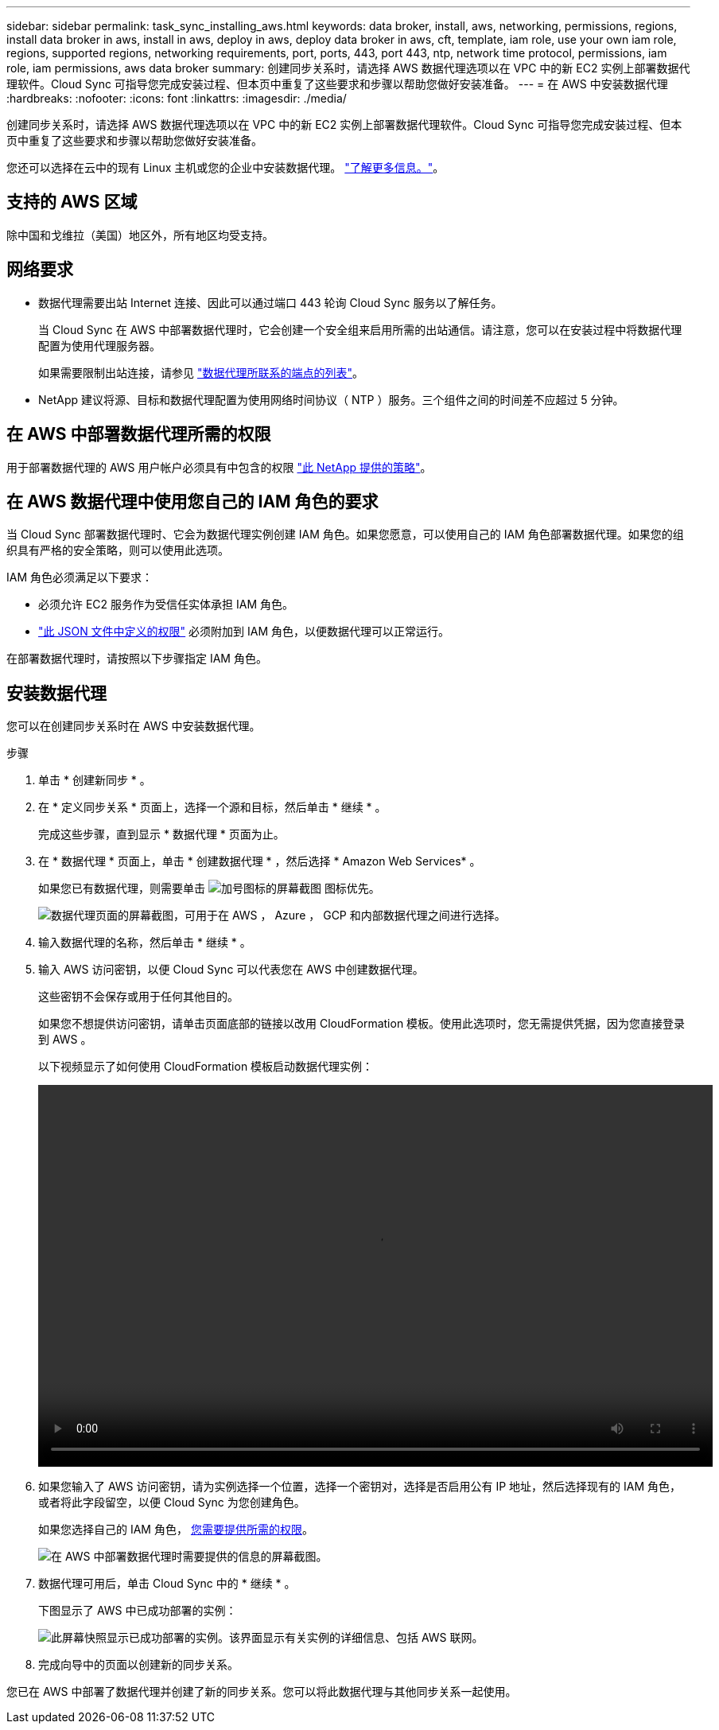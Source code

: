 ---
sidebar: sidebar 
permalink: task_sync_installing_aws.html 
keywords: data broker, install, aws, networking, permissions, regions, install data broker in aws, install in aws, deploy in aws, deploy data broker in aws, cft, template, iam role, use your own iam role, regions, supported regions, networking requirements, port, ports, 443, port 443, ntp, network time protocol, permissions, iam role, iam permissions, aws data broker 
summary: 创建同步关系时，请选择 AWS 数据代理选项以在 VPC 中的新 EC2 实例上部署数据代理软件。Cloud Sync 可指导您完成安装过程、但本页中重复了这些要求和步骤以帮助您做好安装准备。 
---
= 在 AWS 中安装数据代理
:hardbreaks:
:nofooter: 
:icons: font
:linkattrs: 
:imagesdir: ./media/


[role="lead"]
创建同步关系时，请选择 AWS 数据代理选项以在 VPC 中的新 EC2 实例上部署数据代理软件。Cloud Sync 可指导您完成安装过程、但本页中重复了这些要求和步骤以帮助您做好安装准备。

您还可以选择在云中的现有 Linux 主机或您的企业中安装数据代理。 link:task_sync_installing_linux.html["了解更多信息。"]。



== 支持的 AWS 区域

除中国和戈维拉（美国）地区外，所有地区均受支持。



== 网络要求

* 数据代理需要出站 Internet 连接、因此可以通过端口 443 轮询 Cloud Sync 服务以了解任务。
+
当 Cloud Sync 在 AWS 中部署数据代理时，它会创建一个安全组来启用所需的出站通信。请注意，您可以在安装过程中将数据代理配置为使用代理服务器。

+
如果需要限制出站连接，请参见 link:reference_sync_networking.html["数据代理所联系的端点的列表"]。

* NetApp 建议将源、目标和数据代理配置为使用网络时间协议（ NTP ）服务。三个组件之间的时间差不应超过 5 分钟。




== 在 AWS 中部署数据代理所需的权限

用于部署数据代理的 AWS 用户帐户必须具有中包含的权限 https://s3.amazonaws.com/metadata.datafabric.io/docs/aws_iam_policy.json["此 NetApp 提供的策略"^]。



== 在 AWS 数据代理中使用您自己的 IAM 角色的要求

当 Cloud Sync 部署数据代理时、它会为数据代理实例创建 IAM 角色。如果您愿意，可以使用自己的 IAM 角色部署数据代理。如果您的组织具有严格的安全策略，则可以使用此选项。

IAM 角色必须满足以下要求：

* 必须允许 EC2 服务作为受信任实体承担 IAM 角色。
* link:media/aws_iam_policy_data_broker.json["此 JSON 文件中定义的权限"^] 必须附加到 IAM 角色，以便数据代理可以正常运行。


在部署数据代理时，请按照以下步骤指定 IAM 角色。



== 安装数据代理

您可以在创建同步关系时在 AWS 中安装数据代理。

.步骤
. 单击 * 创建新同步 * 。
. 在 * 定义同步关系 * 页面上，选择一个源和目标，然后单击 * 继续 * 。
+
完成这些步骤，直到显示 * 数据代理 * 页面为止。

. 在 * 数据代理 * 页面上，单击 * 创建数据代理 * ，然后选择 * Amazon Web Services* 。
+
如果您已有数据代理，则需要单击 image:screenshot_plus_icon.gif["加号图标的屏幕截图"] 图标优先。

+
image:screenshot_create_data_broker.gif["数据代理页面的屏幕截图，可用于在 AWS ， Azure ， GCP 和内部数据代理之间进行选择。"]

. 输入数据代理的名称，然后单击 * 继续 * 。
. 输入 AWS 访问密钥，以便 Cloud Sync 可以代表您在 AWS 中创建数据代理。
+
这些密钥不会保存或用于任何其他目的。

+
如果您不想提供访问密钥，请单击页面底部的链接以改用 CloudFormation 模板。使用此选项时，您无需提供凭据，因为您直接登录到 AWS 。

+
以下视频显示了如何使用 CloudFormation 模板启动数据代理实例：

+
video::video_cloud_sync.mp4[width=848,height=480]
. 如果您输入了 AWS 访问密钥，请为实例选择一个位置，选择一个密钥对，选择是否启用公有 IP 地址，然后选择现有的 IAM 角色，或者将此字段留空，以便 Cloud Sync 为您创建角色。
+
如果您选择自己的 IAM 角色， <<iam,您需要提供所需的权限>>。

+
image:screenshot_aws_data_broker.gif["在 AWS 中部署数据代理时需要提供的信息的屏幕截图。"]

. 数据代理可用后，单击 Cloud Sync 中的 * 继续 * 。
+
下图显示了 AWS 中已成功部署的实例：

+
image:screenshot_created_instance.gif["此屏幕快照显示已成功部署的实例。该界面显示有关实例的详细信息、包括 AWS 联网。"]

. 完成向导中的页面以创建新的同步关系。


您已在 AWS 中部署了数据代理并创建了新的同步关系。您可以将此数据代理与其他同步关系一起使用。
